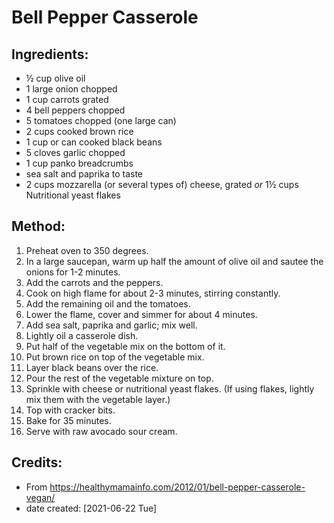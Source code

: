 #+STARTUP: showeverything
* Bell Pepper Casserole
** Ingredients:
- ½ cup olive oil
- 1 large onion chopped
- 1 cup carrots grated
- 4 bell peppers chopped
- 5 tomatoes chopped (one large can)
- 2 cups cooked brown rice
- 1 cup or can cooked black beans
- 5 cloves garlic chopped
- 1 cup panko breadcrumbs
- sea salt and paprika to taste
- 2 cups mozzarella (or several types of) cheese, grated /or/ 1½ cups Nutritional yeast flakes
** Method:
1. Preheat oven to 350 degrees.
2. In a large saucepan, warm up half the amount of olive oil and sautee the onions for 1-2 minutes.
3. Add the carrots and the peppers.
4. Cook on high flame for about 2-3 minutes, stirring constantly.
5. Add the remaining oil and the tomatoes.
6. Lower the flame, cover and simmer for about 4 minutes.
7. Add sea salt, paprika and garlic; mix well.
8. Lightly oil a casserole dish.
9. Put half of the vegetable mix on the bottom of it.
10. Put brown rice on top of the vegetable mix.
11. Layer black beans over the rice.
12. Pour the rest of the vegetable mixture on top.
13. Sprinkle with cheese or nutritional yeast flakes. (If using flakes, lightly mix them with the vegetable layer.)
14. Top with cracker bits.
15. Bake for 35 minutes.
16. Serve with raw avocado sour cream.

** Credits:
- From https://healthymamainfo.com/2012/01/bell-pepper-casserole-vegan/
- date created: [2021-06-22 Tue]
